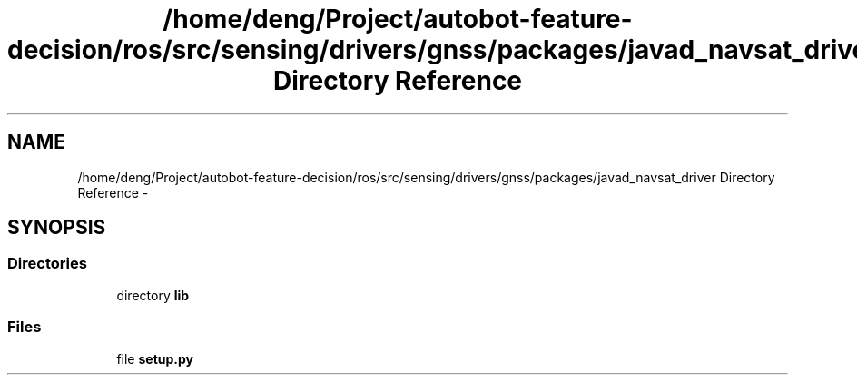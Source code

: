 .TH "/home/deng/Project/autobot-feature-decision/ros/src/sensing/drivers/gnss/packages/javad_navsat_driver Directory Reference" 3 "Fri May 22 2020" "Autoware_Doxygen" \" -*- nroff -*-
.ad l
.nh
.SH NAME
/home/deng/Project/autobot-feature-decision/ros/src/sensing/drivers/gnss/packages/javad_navsat_driver Directory Reference \- 
.SH SYNOPSIS
.br
.PP
.SS "Directories"

.in +1c
.ti -1c
.RI "directory \fBlib\fP"
.br
.in -1c
.SS "Files"

.in +1c
.ti -1c
.RI "file \fBsetup\&.py\fP"
.br
.in -1c
